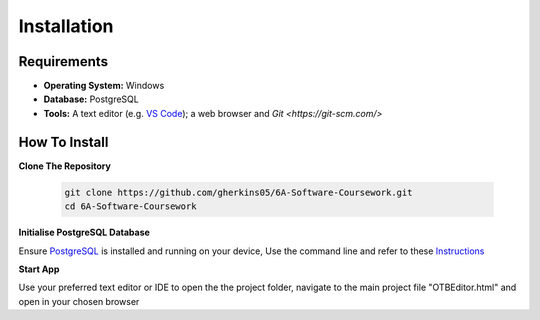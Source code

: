 Installation
============

Requirements
------------
- **Operating System:** Windows
- **Database:** PostgreSQL
- **Tools:** A text editor (e.g. `VS Code <https://code.visualstudio.com/>`_); a web browser and `Git <https://git-scm.com/>`

How To Install
--------------

**Clone The Repository**

  .. code-block:: bash

    git clone https://github.com/gherkins05/6A-Software-Coursework.git
    cd 6A-Software-Coursework

**Initialise PostgreSQL Database**

Ensure `PostgreSQL <https://www.postgresql.org/>`_ is installed and running on your device, Use the command line and refer to these `Instructions <https://www.postgresql.org/docs/current/app-psql.html>`_

**Start App**

Use your preferred text editor or IDE to open the the project folder, navigate to the main project file "OTBEditor.html" and open in your chosen browser
